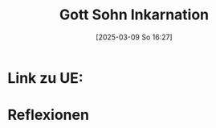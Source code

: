 #+title:      Gott Sohn Inkarnation
#+date:       [2025-03-09 So 16:27]
#+filetags:   :theology:
#+identifier: 20250309T162724

* Link zu UE: 

* Reflexionen




